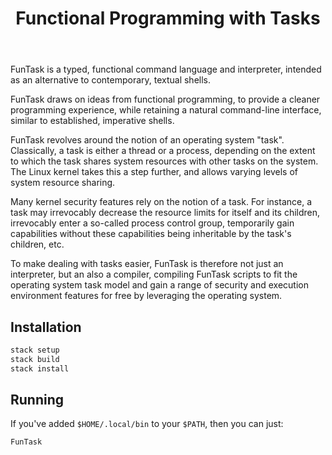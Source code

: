 #+TITLE: Functional Programming with Tasks

FunTask is a typed, functional command language and interpreter, intended as an
alternative to contemporary, textual shells.

FunTask draws on ideas from functional programming, to provide a cleaner
programming experience, while retaining a natural command-line interface,
similar to established, imperative shells.

FunTask revolves around the notion of an operating system "task". Classically,
a task is either a thread or a process, depending on the extent to which the
task shares system resources with other tasks on the system. The Linux kernel
takes this a step further, and allows varying levels of system resource
sharing.

Many kernel security features rely on the notion of a task. For instance, a
task may irrevocably decrease the resource limits for itself and its children,
irrevocably enter a so-called process control group, temporarily gain
capabilities without these capabilities being inheritable by the task's
children, etc.

To make dealing with tasks easier, FunTask is therefore not just an
interpreter, but an also a compiler, compiling FunTask scripts to fit the
operating system task model and gain a range of security and execution
environment features for free by leveraging the operating system.

[[https://raw.githubusercontent.com/oleks/FunTask/master/LICENSE][https://img.shields.io/badge/license-BSD3-blue.svg]]

** Installation

#+BEGIN_SRC sh
stack setup
stack build
stack install
#+END_SRC

** Running

If you've added =$HOME/.local/bin= to your =$PATH=, then you can just:

#+BEGIN_SRC sh
FunTask
#+END_SRC
